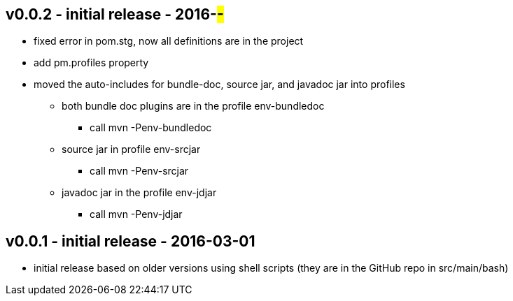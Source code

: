 v0.0.2 - initial release - 2016-##-##
-------------------------------------
* fixed error in pom.stg, now all definitions are in the project
* add +pm.profiles+ property
* moved the auto-includes for bundle-doc, source jar, and javadoc jar into profiles
  ** both bundle doc plugins are in the profile +env-bundledoc+
     *** call +mvn -Penv-bundledoc+
  ** source jar in profile +env-srcjar+
     *** call +mvn -Penv-srcjar+
  ** javadoc jar in the profile +env-jdjar+
     *** call +mvn -Penv-jdjar+


v0.0.1 - initial release - 2016-03-01
-------------------------------------
* initial release based on older versions using shell scripts (they are in the GitHub repo in src/main/bash)

